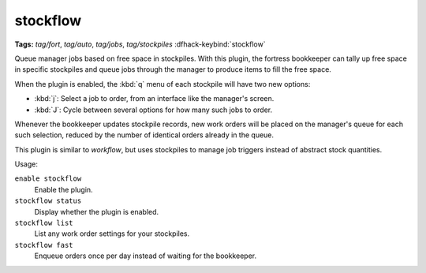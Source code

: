 stockflow
=========
**Tags:** `tag/fort`, `tag/auto`, `tag/jobs`, `tag/stockpiles`
:dfhack-keybind:`stockflow`

Queue manager jobs based on free space in stockpiles. With this plugin, the
fortress bookkeeper can tally up free space in specific stockpiles and queue
jobs through the manager to produce items to fill the free space.

When the plugin is enabled, the :kbd:`q` menu of each stockpile will have two
new options:

* :kbd:`j`:  Select a job to order, from an interface like the manager's screen.
* :kbd:`J`:  Cycle between several options for how many such jobs to order.

Whenever the bookkeeper updates stockpile records, new work orders will
be placed on the manager's queue for each such selection, reduced by the
number of identical orders already in the queue.

This plugin is similar to `workflow`, but uses stockpiles to manage job triggers
instead of abstract stock quantities.

Usage:

``enable stockflow``
    Enable the plugin.
``stockflow status``
    Display whether the plugin is enabled.
``stockflow list``
    List any work order settings for your stockpiles.
``stockflow fast``
    Enqueue orders once per day instead of waiting for the bookkeeper.
